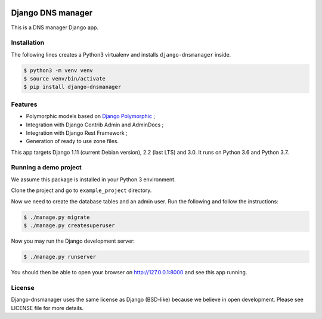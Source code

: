 .. image::  https://travis-ci.com/constellation-project/django-dnsmanager.svg?branch=master
    :target: http://travis-ci.com/constellation-project/django-dnsmanager
.. image:: https://img.shields.io/codecov/c/github/constellation-project/django-dnsmanager/master.svg
    :target: https://codecov.io/github/constellation-project/django-dnsmanager?branch=master

Django DNS manager
==================

This is a DNS manager Django app.

Installation
------------

The following lines creates a Python3 virtualenv and installs
``django-dnsmanager`` inside.

.. code:: bash

   $ python3 -m venv venv
   $ source venv/bin/activate
   $ pip install django-dnsmanager

Features
--------

* Polymorphic models based on
  `Django Polymorphic <https://github.com/django-polymorphic/django-polymorphic>`_ ;
* Integration with Django Contrib Admin and AdminDocs ;
* Integration with Django Rest Framework ;
* Generation of ready to use zone files.

This app targets Django 1.11 (current Debian version), 2.2 (last LTS) and 3.0.
It runs on Python 3.6 and Python 3.7.

Running a demo project
----------------------

We assume this package is installed in your Python 3 environment.

Clone the project and go to ``example_project`` directory.

Now we need to create the database tables and an admin user. Run the
following and follow the instructions:

.. code:: bash

   $ ./manage.py migrate
   $ ./manage.py createsuperuser

Now you may run the Django development server:

.. code:: bash

   $ ./manage.py runserver

You should then be able to open your browser on http://127.0.0.1:8000
and see this app running.

License
-------

Django-dnsmanager uses the same license as Django (BSD-like)
because we believe in open development.
Please see LICENSE file for more details.
